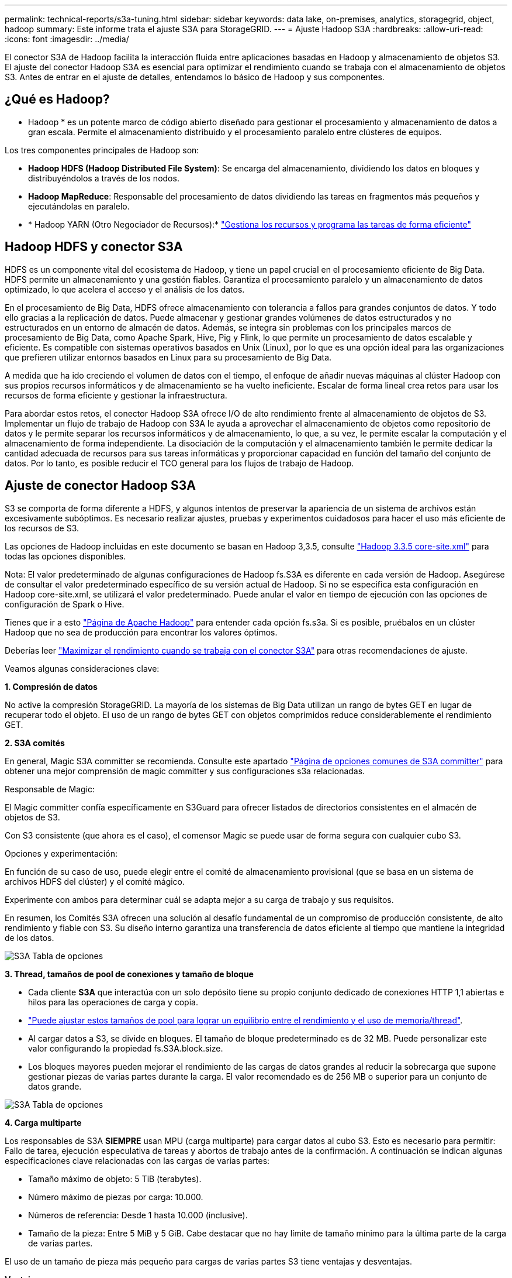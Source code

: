---
permalink: technical-reports/s3a-tuning.html 
sidebar: sidebar 
keywords: data lake, on-premises, analytics, storagegrid, object, hadoop 
summary: Este informe trata el ajuste S3A para StorageGRID. 
---
= Ajuste Hadoop S3A
:hardbreaks:
:allow-uri-read: 
:icons: font
:imagesdir: ../media/


[role="lead"]
El conector S3A de Hadoop facilita la interacción fluida entre aplicaciones basadas en Hadoop y almacenamiento de objetos S3. El ajuste del conector Hadoop S3A es esencial para optimizar el rendimiento cuando se trabaja con el almacenamiento de objetos S3. Antes de entrar en el ajuste de detalles, entendamos lo básico de Hadoop y sus componentes.



== ¿Qué es Hadoop?

* Hadoop * es un potente marco de código abierto diseñado para gestionar el procesamiento y almacenamiento de datos a gran escala. Permite el almacenamiento distribuido y el procesamiento paralelo entre clústeres de equipos.

Los tres componentes principales de Hadoop son:

* *Hadoop HDFS (Hadoop Distributed File System)*: Se encarga del almacenamiento, dividiendo los datos en bloques y distribuyéndolos a través de los nodos.
* *Hadoop MapReduce*: Responsable del procesamiento de datos dividiendo las tareas en fragmentos más pequeños y ejecutándolas en paralelo.
* * Hadoop YARN (Otro Negociador de Recursos):* https://www.simplilearn.com/tutorials/hadoop-tutorial/what-is-hadoop["Gestiona los recursos y programa las tareas de forma eficiente"]




== Hadoop HDFS y conector S3A

HDFS es un componente vital del ecosistema de Hadoop, y tiene un papel crucial en el procesamiento eficiente de Big Data. HDFS permite un almacenamiento y una gestión fiables. Garantiza el procesamiento paralelo y un almacenamiento de datos optimizado, lo que acelera el acceso y el análisis de los datos.

En el procesamiento de Big Data, HDFS ofrece almacenamiento con tolerancia a fallos para grandes conjuntos de datos. Y todo ello gracias a la replicación de datos. Puede almacenar y gestionar grandes volúmenes de datos estructurados y no estructurados en un entorno de almacén de datos. Además, se integra sin problemas con los principales marcos de procesamiento de Big Data, como Apache Spark, Hive, Pig y Flink, lo que permite un procesamiento de datos escalable y eficiente. Es compatible con sistemas operativos basados en Unix (Linux), por lo que es una opción ideal para las organizaciones que prefieren utilizar entornos basados en Linux para su procesamiento de Big Data.

A medida que ha ido creciendo el volumen de datos con el tiempo, el enfoque de añadir nuevas máquinas al clúster Hadoop con sus propios recursos informáticos y de almacenamiento se ha vuelto ineficiente. Escalar de forma lineal crea retos para usar los recursos de forma eficiente y gestionar la infraestructura.

Para abordar estos retos, el conector Hadoop S3A ofrece I/O de alto rendimiento frente al almacenamiento de objetos de S3. Implementar un flujo de trabajo de Hadoop con S3A le ayuda a aprovechar el almacenamiento de objetos como repositorio de datos y le permite separar los recursos informáticos y de almacenamiento, lo que, a su vez, le permite escalar la computación y el almacenamiento de forma independiente. La disociación de la computación y el almacenamiento también le permite dedicar la cantidad adecuada de recursos para sus tareas informáticas y proporcionar capacidad en función del tamaño del conjunto de datos. Por lo tanto, es posible reducir el TCO general para los flujos de trabajo de Hadoop.



== Ajuste de conector Hadoop S3A

S3 se comporta de forma diferente a HDFS, y algunos intentos de preservar la apariencia de un sistema de archivos están excesivamente subóptimos. Es necesario realizar ajustes, pruebas y experimentos cuidadosos para hacer el uso más eficiente de los recursos de S3.

Las opciones de Hadoop incluidas en este documento se basan en Hadoop 3,3.5, consulte https://hadoop.apache.org/docs/r3.3.5/hadoop-project-dist/hadoop-common/core-default.xml["Hadoop 3.3.5 core-site.xml"] para todas las opciones disponibles.

Nota: El valor predeterminado de algunas configuraciones de Hadoop fs.S3A es diferente en cada versión de Hadoop. Asegúrese de consultar el valor predeterminado específico de su versión actual de Hadoop. Si no se especifica esta configuración en Hadoop core-site.xml, se utilizará el valor predeterminado. Puede anular el valor en tiempo de ejecución con las opciones de configuración de Spark o Hive.

Tienes que ir a esto https://netapp.sharepoint.com/sites/StorageGRIDTME/Shared%20Documents/General/Partners/Dremio/SG%20data%20lake%20TR/Apache%20Hadoop%20Amazon%20Web%20Services%20support%20–%20Maximizing%20Performance%20when%20working%20with%20the%20S3A%20Connector["Página de Apache Hadoop"] para entender cada opción fs.s3a. Si es posible, pruébalos en un clúster Hadoop que no sea de producción para encontrar los valores óptimos.

Deberías leer https://hadoop.apache.org/docs/stable/hadoop-aws/tools/hadoop-aws/performance.html["Maximizar el rendimiento cuando se trabaja con el conector S3A"] para otras recomendaciones de ajuste.

Veamos algunas consideraciones clave:

*1. Compresión de datos*

No active la compresión StorageGRID. La mayoría de los sistemas de Big Data utilizan un rango de bytes GET en lugar de recuperar todo el objeto. El uso de un rango de bytes GET con objetos comprimidos reduce considerablemente el rendimiento GET.

*2. S3A comités*

En general, Magic S3A committer se recomienda. Consulte este apartado https://hadoop.apache.org/docs/current/hadoop-aws/tools/hadoop-aws/committers.html#Common_S3A_Committer_Options["Página de opciones comunes de S3A committer"] para obtener una mejor comprensión de magic committer y sus configuraciones s3a relacionadas.

Responsable de Magic:

El Magic committer confía específicamente en S3Guard para ofrecer listados de directorios consistentes en el almacén de objetos de S3.

Con S3 consistente (que ahora es el caso), el comensor Magic se puede usar de forma segura con cualquier cubo S3.

Opciones y experimentación:

En función de su caso de uso, puede elegir entre el comité de almacenamiento provisional (que se basa en un sistema de archivos HDFS del clúster) y el comité mágico.

Experimente con ambos para determinar cuál se adapta mejor a su carga de trabajo y sus requisitos.

En resumen, los Comités S3A ofrecen una solución al desafío fundamental de un compromiso de producción consistente, de alto rendimiento y fiable con S3. Su diseño interno garantiza una transferencia de datos eficiente al tiempo que mantiene la integridad de los datos.

image:s3a-tuning/image1.png["S3A Tabla de opciones"]

*3. Thread, tamaños de pool de conexiones y tamaño de bloque*

* Cada cliente *S3A* que interactúa con un solo depósito tiene su propio conjunto dedicado de conexiones HTTP 1,1 abiertas e hilos para las operaciones de carga y copia.
* https://hadoop.apache.org/docs/stable/hadoop-aws/tools/hadoop-aws/performance.html["Puede ajustar estos tamaños de pool para lograr un equilibrio entre el rendimiento y el uso de memoria/thread"].
* Al cargar datos a S3, se divide en bloques. El tamaño de bloque predeterminado es de 32 MB. Puede personalizar este valor configurando la propiedad fs.S3A.block.size.
* Los bloques mayores pueden mejorar el rendimiento de las cargas de datos grandes al reducir la sobrecarga que supone gestionar piezas de varias partes durante la carga. El valor recomendado es de 256 MB o superior para un conjunto de datos grande.


image:s3a-tuning/image2.png["S3A Tabla de opciones"]

*4. Carga multiparte*

Los responsables de S3A *SIEMPRE* usan MPU (carga multiparte) para cargar datos al cubo S3. Esto es necesario para permitir: Fallo de tarea, ejecución especulativa de tareas y abortos de trabajo antes de la confirmación. A continuación se indican algunas especificaciones clave relacionadas con las cargas de varias partes:

* Tamaño máximo de objeto: 5 TiB (terabytes).
* Número máximo de piezas por carga: 10.000.
* Números de referencia: Desde 1 hasta 10.000 (inclusive).
* Tamaño de la pieza: Entre 5 MiB y 5 GiB. Cabe destacar que no hay límite de tamaño mínimo para la última parte de la carga de varias partes.


El uso de un tamaño de pieza más pequeño para cargas de varias partes S3 tiene ventajas y desventajas.

*Ventajas*:

* Recuperación rápida de problemas de red: Al cargar piezas más pequeñas, se minimiza el impacto de reiniciar una carga fallida debido a un error de red. Si una pieza falla, solo necesita volver a cargar esa pieza específica en lugar de todo el objeto.
* Mejor Paralelización: Se pueden subir más partes en paralelo, aprovechando las conexiones multi-threading o concurrentes. Esta paralelización mejora el rendimiento, sobre todo cuando se trata de archivos grandes.


*Desventaja*:

* Sobrecarga de red: El tamaño de la pieza más pequeño significa más partes para cargar, cada parte requiere su propia solicitud HTTP. Más solicitudes HTTP aumentan la sobrecarga de iniciar y completar solicitudes individuales. La gestión de un gran número de piezas pequeñas puede afectar al rendimiento.
* Complejidad: Gestionar el pedido, realizar un seguimiento de las piezas y garantizar que las cargas sean satisfactorias puede resultar engorroso. Si es necesario anular la carga, se debe realizar un seguimiento y depurar todos los artículos que ya se han cargado.


Para Hadoop, se recomienda un tamaño de pieza de 256MB o superior para fs.S3A.multipart.size. Defina siempre el valor fs.S3A.mutlipart.threshold en 2 x fs.S3A.multipart.size. Por ejemplo, si fs.S3A.multipart.size = 256M, fs.S3A.mutlipart.threshold debe ser 512M.

Utilice un tamaño de pieza más grande para un conjunto de datos grande. Es importante elegir un tamaño de pieza que equilibre estos factores en función de su caso de uso específico y las condiciones de red.

Una carga de varias partes es un https://docs.aws.amazon.com/AmazonS3/latest/dev/mpuoverview.html?trk=el_a134p000006vpP2AAI&trkCampaign=AWSInsights_Website_Docs_AmazonS3-dev-mpuoverview&sc_channel=el&sc_campaign=AWSInsights_Blog_discovering-and-deleting-incomplete-multipart-uploads-to-lower-&sc_outcome=Product_Marketing["proceso de tres pasos"]:

. Se inicia la carga, StorageGRID devuelve un ID de carga.
. Las partes del objeto se cargan mediante el identificador de carga.
. Una vez que se han cargado todas las partes del objeto, envía una solicitud de carga completa de varias partes con upload-id. StorageGRID construye el objeto a partir de las piezas cargadas, y el cliente puede acceder al objeto.


Si la solicitud completa de carga de varias partes no se envía correctamente, las piezas permanecen en StorageGRID y no crearán ningún objeto. Esto ocurre cuando los trabajos se interrumpen, fallan o se anulan. Los artículos permanecen en la cuadrícula hasta que la carga de varias partes se completa o se anula o StorageGRID depura estos artículos si han transcurrido 15 días desde que se inició la carga. Si hay muchas (unos pocos cientos de miles o millones) cargas multiparte en curso en un depósito, cuando Hadoop envía «lista-multiparte-cargas» (esta solicitud no filtra por identificador de carga), la solicitud puede tardar mucho tiempo en completarse o eventualmente en agotarse. Puede considerar establecer fs.S3A.mutlipart.purge en true con un valor fs.S3A.multipart.purge.age apropiado (por ejemplo, 5 a 7 días, no utilice el valor predeterminado de 86400, es decir, 1 día). O póngase en contacto con el servicio de soporte de NetApp para investigar la situación.

image:s3a-tuning/image3.png["S3A Tabla de opciones"]

*5. Buffer escribe datos en la memoria*

Para mejorar el rendimiento, puede almacenar en búfer los datos de escritura en la memoria antes de cargarlos en S3. Esto puede reducir el número de escrituras pequeñas y mejorar la eficiencia.

image:s3a-tuning/image4.png["S3A Tabla de opciones"]

Recuerda que S3 y HDFS funcionan de distintas maneras. Es necesario realizar un ajuste/prueba/experimento cuidadoso para hacer el uso más eficiente de los recursos de S3.
